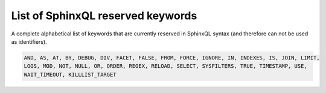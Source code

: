 .. _list_of_sphinxql_reserved_keywords:

List of SphinxQL reserved keywords
----------------------------------

A complete alphabetical list of keywords that are currently reserved in
SphinxQL syntax (and therefore can not be used as identifiers).

.. code-block:: mysql


    AND, AS, AT, BY, DEBUG, DIV, FACET, FALSE, FROM, FORCE, IGNORE, IN, INDEXES, IS, JOIN, LIMIT,
    LOGS, MOD, NOT, NULL, OR, ORDER, REGEX, RELOAD, SELECT, SYSFILTERS, TRUE, TIMESTAMP, USE,
    WAIT_TIMEOUT, KILLLIST_TARGET
